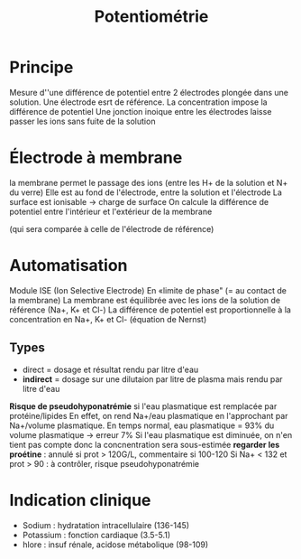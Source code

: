 :PROPERTIES:
:ID:       ae6c4672-b071-491d-bfbc-ef1a4ea96e47
:END:
#+title: Potentiométrie

* Principe
Mesure d''une différence de potentiel entre 2 électrodes plongée dans une solution.
Une électrode esrt de référence.
La concentration impose la différence de potentiel
Une jonction inoique entre les électrodes laisse passer les ions sans fuite de la solution
* Électrode à membrane
la membrane permet le passage des ions (entre les H+ de la solution et N+ du verre)
Elle est au fond de l'électrode, entre la solution et l'électrode
La surface est ionisable -> charge de surface
On calcule la différence de potentiel entre l'intérieur et l'extérieur de la membrane

(qui sera comparée à celle de l'électrode de référence)
* Automatisation
Module ISE (Ion Selective Electrode)
En «limite de phase" (= au contact de la membrane)
La membrane est équilibrée avec les ions de la solution de référence (Na+, K+ et Cl-)
La différence de potentiel est proportionnelle à la concentration en Na+, K+ et Cl- (équation de Nernst)

** Types
- direct = dosage et résultat rendu par litre d'eau
- *indirect* = dosage sur une dilutaion par litre de plasma mais rendu par litre d'eau
*Risque de pseudohyponatrémie* si l'eau plasmatique est remplacée par protéine/lipides
En effet,
on rend Na+/eau plasmatique en l'approchant par Na+/volume plasmatique.
En temps normal, eau plasmatique = 93% du volume plasmatique -> erreur 7%
Si l'eau plasmatique est diminuée, on n'en tient pas compte donc la concnentration sera sous-estimée
*regarder les proétine* : annulé si prot > 120G/L, commentaire si 100-120
Si Na+ < 132 et prot > 90 : à contrôler, risque pseudohyponatrémie
* Indication clinique
- Sodium : hydratation intracellulaire (136-145)
- Potassium : fonction cardiaque (3.5-5.1)
- hlore : insuf rénale, acidose métabolique (98-109)
